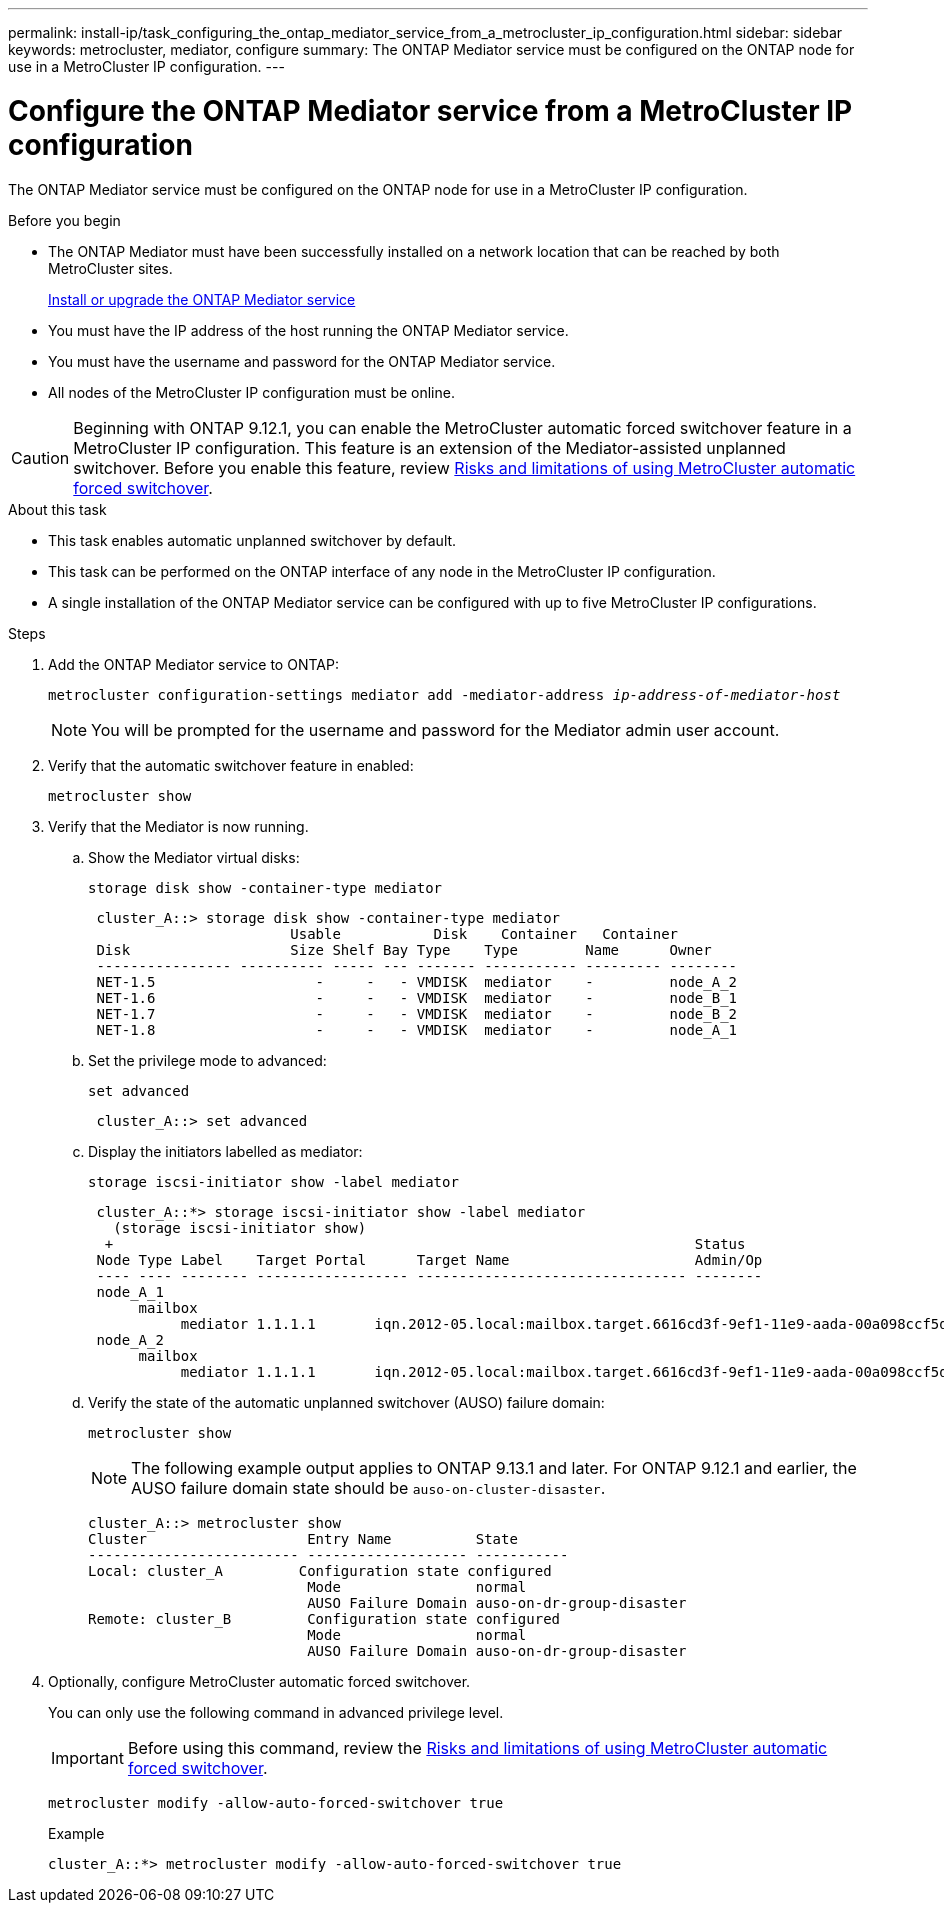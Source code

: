 ---
permalink: install-ip/task_configuring_the_ontap_mediator_service_from_a_metrocluster_ip_configuration.html
sidebar: sidebar
keywords: metrocluster, mediator, configure
summary: The ONTAP Mediator service must be configured on the ONTAP node for use in a MetroCluster IP configuration.
---

= Configure the ONTAP Mediator service from a MetroCluster IP configuration
:icons: font
:imagesdir: ../media/

[.lead]
The ONTAP Mediator service must be configured on the ONTAP node for use in a MetroCluster IP configuration.

.Before you begin

* The ONTAP Mediator must have been successfully installed on a network location that can be reached by both MetroCluster sites.
+
link:https://docs.netapp.com/us-en/ontap/mediator/index.html[Install or upgrade the ONTAP Mediator service^]
//adding link to new location 2022-03-31
* You must have the IP address of the host running the ONTAP Mediator service.
* You must have the username and password for the ONTAP Mediator service.
* All nodes of the MetroCluster IP configuration must be online.

CAUTION: Beginning with ONTAP 9.12.1, you can enable the MetroCluster automatic forced switchover feature in a MetroCluster IP configuration. This feature is an extension of the Mediator-assisted unplanned switchover. Before you enable this feature, review link:concept-risks-limitations-automatic-switchover.html[Risks and limitations of using MetroCluster automatic forced switchover].

.About this task

* This task enables automatic unplanned switchover by default.
* This task can be performed on the ONTAP interface of any node in the MetroCluster IP configuration.
* A single installation of the ONTAP Mediator service can be configured with up to five MetroCluster IP configurations.

.Steps

. Add the ONTAP Mediator service to ONTAP:
+
`metrocluster configuration-settings mediator add -mediator-address _ip-address-of-mediator-host_`
+
NOTE: You will be prompted for the username and password for the Mediator admin user account.

. Verify that the automatic switchover feature in enabled:
+
`metrocluster show`
. Verify that the Mediator is now running.

.. Show the Mediator virtual disks:
+
`storage disk show -container-type mediator`
+
....
 cluster_A::> storage disk show -container-type mediator
                        Usable           Disk    Container   Container
 Disk                   Size Shelf Bay Type    Type        Name      Owner
 ---------------- ---------- ----- --- ------- ----------- --------- --------
 NET-1.5                   -     -   - VMDISK  mediator    -         node_A_2
 NET-1.6                   -     -   - VMDISK  mediator    -         node_B_1
 NET-1.7                   -     -   - VMDISK  mediator    -         node_B_2
 NET-1.8                   -     -   - VMDISK  mediator    -         node_A_1
....

.. Set the privilege mode to advanced:
+
`set advanced`
+
....
 cluster_A::> set advanced
....

.. Display the initiators labelled as mediator:
+
`storage iscsi-initiator show -label mediator`
+
....
 cluster_A::*> storage iscsi-initiator show -label mediator
   (storage iscsi-initiator show)
  +                                                                     Status
 Node Type Label    Target Portal      Target Name                      Admin/Op
 ---- ---- -------- ------------------ -------------------------------- --------
 node_A_1
      mailbox
           mediator 1.1.1.1       iqn.2012-05.local:mailbox.target.6616cd3f-9ef1-11e9-aada-00a098ccf5d8:a05e1ffb-9ef1-11e9-8f68- 00a098cbca9e:1 up/up
 node_A_2
      mailbox
           mediator 1.1.1.1       iqn.2012-05.local:mailbox.target.6616cd3f-9ef1-11e9-aada-00a098ccf5d8:a05e1ffb-9ef1-11e9-8f68-00a098cbca9e:1 up/up
....
.. Verify the state of the automatic unplanned switchover (AUSO) failure domain:
+
`metrocluster show`
+
NOTE: The following example output applies to ONTAP 9.13.1 and later. For ONTAP 9.12.1 and earlier, the AUSO failure domain state should be `auso-on-cluster-disaster`.
+
----
cluster_A::> metrocluster show
Cluster                   Entry Name          State
------------------------- ------------------- -----------
Local: cluster_A         Configuration state configured
                          Mode                normal
                          AUSO Failure Domain auso-on-dr-group-disaster 
Remote: cluster_B         Configuration state configured
                          Mode                normal
                          AUSO Failure Domain auso-on-dr-group-disaster 
----

. Optionally, configure MetroCluster automatic forced switchover.  
+
You can only use the following command in advanced privilege level.
+
IMPORTANT: Before using this command, review the link:concept-risks-limitations-automatic-switchover.html[Risks and limitations of using MetroCluster automatic forced switchover].
+
`metrocluster modify -allow-auto-forced-switchover true`
+
.Example
....
cluster_A::*> metrocluster modify -allow-auto-forced-switchover true
....

// 2023 Sep 11, GH issue 322
// BURT 1448684, 03 FEB 2022
